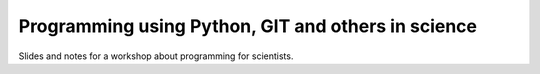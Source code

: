 Programming using Python, GIT and others in science
===================================================

Slides and notes for a workshop about programming for scientists.
